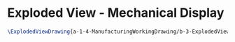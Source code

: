 * Exploded View - Mechanical Display
#+BEGIN_SRC tex :tangle yes :tangle MechanicalDisplay.tex
\ExplodedViewDrawing{a-1-4-ManufacturingWorkingDrawing/b-3-ExplodedView/c-MechanicalDisplay/Mech.JPG}{\vishakh Exploded View of Mechanical Display}
#+END_SRC
